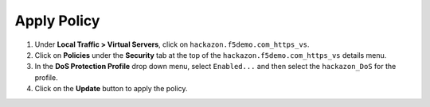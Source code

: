 Apply Policy
----------------------------------

#. Under **Local Traffic > Virtual Servers**, click
   on ``hackazon.f5demo.com_https_vs``.

#. Click on **Policies** under the **Security** tab at the top of
   the ``hackazon.f5demo.com_https_vs`` details menu.

#. In the **DoS Protection Profile** drop down menu,
   select ``Enabled...`` and then select the ``hackazon_DoS`` for
   the profile.

#. Click on the **Update** button to apply the policy.

.. image:: /_static/class1/image75.png
   :width: 6.31944in
   :height: 4.51389in
